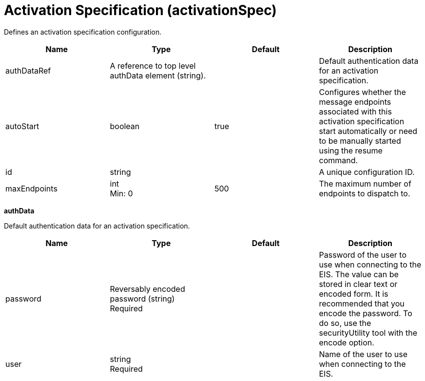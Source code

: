 = +Activation Specification+ (+activationSpec+)
:linkcss: 
:page-layout: config
:nofooter: 

+Defines an activation specification configuration.+

[cols="a,a,a,a",width="100%"]
|===
|Name|Type|Default|Description

|+authDataRef+

|A reference to top level authData element (string).

|

|+Default authentication data for an activation specification.+

|+autoStart+

|boolean

|+true+

|+Configures whether the message endpoints associated with this activation specification start automatically or need to be manually started using the resume command.+

|+id+

|string

|

|+A unique configuration ID.+

|+maxEndpoints+

|int +
Min: +0+

|+500+

|+The maximum number of endpoints to dispatch to.+
|===
[#+authData+]*authData*

+Default authentication data for an activation specification.+


[cols="a,a,a,a",width="100%"]
|===
|Name|Type|Default|Description

|+password+

|Reversably encoded password (string) +
Required

|

|+Password of the user to use when connecting to the EIS. The value can be stored in clear text or encoded form. It is recommended that you encode the password. To do so, use the securityUtility tool with the encode option.+

|+user+

|string +
Required

|

|+Name of the user to use when connecting to the EIS.+
|===
